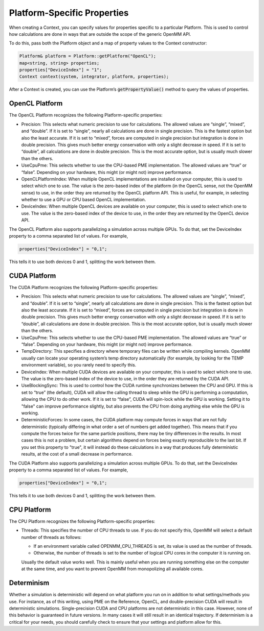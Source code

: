 .. _platform-specific-properties:

Platform-Specific Properties
############################

When creating a Context, you can specify values for properties specific to a
particular Platform.  This is used to control how calculations are done in ways
that are outside the scope of the generic OpenMM API.

To do this, pass both the Platform object and a map of property values to the
Context constructor:

.. code-block:: c

    Platform& platform = Platform::getPlatform("OpenCL");
    map<string, string> properties;
    properties["DeviceIndex"] = "1";
    Context context(system, integrator, platform, properties);

After a Context is created, you can use the Platform’s \
:code:`getPropertyValue()` method to query the values of properties.

OpenCL Platform
***************

The OpenCL Platform recognizes the following Platform-specific properties:

* Precision: This selects what numeric precision to use for calculations.
  The allowed values are “single”, “mixed”, and “double”.  If it is set to
  “single”, nearly all calculations are done in single precision.  This is the
  fastest option but also the least accurate.  If it is set to “mixed”, forces are
  computed in single precision but integration is done in double precision.  This
  gives much better energy conservation with only a slight decrease in speed.
  If it is set to “double”, all calculations are done in double precision.  This
  is the most accurate option, but is usually much slower than the others.
* UseCpuPme: This selects whether to use the CPU-based PME
  implementation.  The allowed values are “true” or “false”.  Depending on your
  hardware, this might (or might not) improve performance.
* OpenCLPlatformIndex: When multiple OpenCL implementations are installed on
  your computer, this is used to select which one to use.  The value is the
  zero-based index of the platform (in the OpenCL sense, not the OpenMM sense) to use,
  in the order they are returned by the OpenCL platform API.  This is useful, for
  example, in selecting whether to use a GPU or CPU based OpenCL implementation.
* DeviceIndex: When multiple OpenCL devices are available on your
  computer, this is used to select which one to use.  The value is the zero-based
  index of the device to use, in the order they are returned by the OpenCL device
  API.


The OpenCL Platform also supports parallelizing a simulation across multiple
GPUs.  To do that, set the DeviceIndex property to a comma separated list
of values.  For example,

.. code-block:: c

    properties["DeviceIndex"] = "0,1";

This tells it to use both devices 0 and 1, splitting the work between them.

CUDA Platform
*************

The CUDA Platform recognizes the following Platform-specific properties:

* Precision: This selects what numeric precision to use for calculations.
  The allowed values are “single”, “mixed”, and “double”.  If it is set to
  “single”, nearly all calculations are done in single precision.  This is the
  fastest option but also the least accurate.  If it is set to “mixed”, forces are
  computed in single precision but integration is done in double precision.  This
  gives much better energy conservation with only a slight decrease in speed.
  If it is set to “double”, all calculations are done in double precision.  This
  is the most accurate option, but is usually much slower than the others.
* UseCpuPme: This selects whether to use the CPU-based PME implementation.
  The allowed values are “true” or “false”.  Depending on your hardware, this
  might (or might not) improve performance.
* TempDirectory: This specifies a directory where temporary files can be
  written while compiling kernels.  OpenMM usually can locate your operating
  system’s temp directory automatically (for example, by looking for the TEMP
  environment variable), so you rarely need to specify this.
* DeviceIndex: When multiple CUDA devices are available on your computer,
  this is used to select which one to use.  The value is the zero-based index of
  the device to use, in the order they are returned by the CUDA API.
* UseBlockingSync: This is used to control how the CUDA runtime
  synchronizes between the CPU and GPU.  If this is set to “true” (the default),
  CUDA will allow the calling thread to sleep while the GPU is performing a
  computation, allowing the CPU to do other work.  If it is set to “false”, CUDA
  will spin-lock while the GPU is working.  Setting it to "false" can improve performance slightly,
  but also prevents the CPU from doing anything else while the GPU is working.
* DeterministicForces: In some cases, the CUDA platform may compute forces
  in ways that are not fully deterministic (typically differing in what order a
  set of numbers get added together).  This means that if you compute the forces
  twice for the same particle positions, there may be tiny differences in the
  results.  In most cases this is not a problem, but certain algorithms depend
  on forces being exactly reproducible to the last bit.  If you set this
  property to "true", it will instead do these calculations in a way that
  produces fully deterministic results, at the cost of a small decrease in
  performance.

The CUDA Platform also supports parallelizing a simulation across multiple GPUs.
To do that, set the DeviceIndex property to a comma separated list of
values.  For example,

.. code-block:: c

    properties["DeviceIndex"] = "0,1";

This tells it to use both devices 0 and 1, splitting the work between them.

CPU Platform
************

The CPU Platform recognizes the following Platform-specific properties:

* Threads: This specifies the number of CPU threads to use.  If you do not
  specify this, OpenMM will select a default number of threads as follows:

  * If an environment variable called OPENMM_CPU_THREADS is set, its value is
    used as the number of threads.
  * Otherwise, the number of threads is set to the number of logical CPU cores
    in the computer it is running on.

  Usually the default value works well.  This is mainly useful when you are
  running something else on the computer at the same time, and you want to
  prevent OpenMM from monopolizing all available cores.

.. _platform-specific-properties-determinism:

Determinism
***********

Whether a simulation is deterministic will depend on what platform you run on in
addition to what settings/methods you use. For instance, as of this writing,
using PME on the Reference, OpenCL, and double-precision CUDA will result in
deterministic simulations. Single-precision CUDA and CPU platforms are not
deterministic in this case. However, none of this behavior is guaranteed in
future versions. In many cases it will still result in an identical trajectory.
If determinism is a critical for your needs, you should carefully check to
ensure that your settings and platform allow for this.
